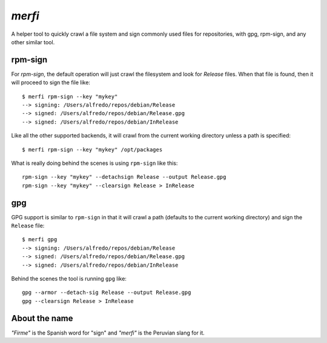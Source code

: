 `merfi`
=======
A helper tool to quickly crawl a file system and sign commonly used files for
repositories, with gpg, rpm-sign, and any other similar tool.

rpm-sign
--------
For `rpm-sign`, the default operation will just crawl the filesystem and
look for `Release` files. When that file is found, then it will proceed to sign
the file like::

    $ merfi rpm-sign --key "mykey"
    --> signing: /Users/alfredo/repos/debian/Release
    --> signed: /Users/alfredo/repos/debian/Release.gpg
    --> signed: /Users/alfredo/repos/debian/InRelease

Like all the other supported backends, it will crawl from the current working
directory unless a path is specified::

    $ merfi rpm-sign --key "mykey" /opt/packages

What is really doing behind the scenes is using ``rpm-sign`` like this::

    rpm-sign --key "mykey" --detachsign Release --output Release.gpg
    rpm-sign --key "mykey" --clearsign Release > InRelease


gpg
---
GPG support is similar to ``rpm-sign`` in that it will crawl a path (defaults
to the current working directory) and sign the ``Release`` file::

    $ merfi gpg
    --> signing: /Users/alfredo/repos/debian/Release
    --> signed: /Users/alfredo/repos/debian/Release.gpg
    --> signed: /Users/alfredo/repos/debian/InRelease

Behind the scenes the tool is running ``gpg`` like::

    gpg --armor --detach-sig Release --output Release.gpg
    gpg --clearsign Release > InRelease

About the name
--------------
*"Firme"* is the Spanish word for "sign" and *"merfi"* is the Peruvian slang
for it.
